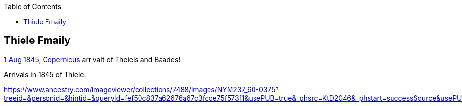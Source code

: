 :toc:
:stylesheet: dark.css
:stylesdir: /home/kurt/skins 
:docinfo: shared
:docinfodir: /home/kurt/docinfo
:nofooter:

== Thiele Fmaily

https://www.ancestry.com/imageviewer/collections/7488/images/NYM237_59-0232?ssrc=&backlabel=Return&pId=1045360238[1 Aug 1845, Copernicus] arrivalt of Theiels and Baades!

Arrivals in 1845 of Thiele:

https://www.ancestry.com/imageviewer/collections/7488/images/NYM237_60-0375?treeid=&personid=&hintid=&queryId=fef50c837a62676a67c3fcce75f573f1&usePUB=true&_phsrc=KtD2046&_phstart=successSource&usePUBJs=true&pId=1022984743
